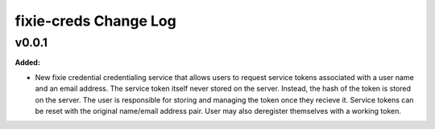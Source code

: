 ======================
fixie-creds Change Log
======================

.. current developments

v0.0.1
====================

**Added:**

* New fixie credential credentialing service that allows users to request service
  tokens associated with a user name and an email address. The service token itself
  never stored on the server. Instead, the hash of the token is stored on the server.
  The user is responsible for storing and managing the token once they recieve it.
  Service tokens can be reset with the original name/email address pair. User may
  also deregister themselves with a working token.




